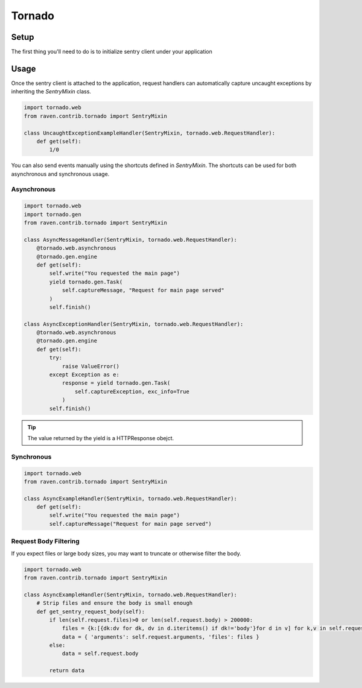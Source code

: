 Tornado
=======

Setup
-----

The first thing you'll need to do is to initialize sentry client under
your application

.. code-block:: python
   :emphasize-lines: 2,11,12,13

    import tornado.web
    from raven.contrib.tornado import AsyncSentryClient

    class MainHandler(tornado.web.RequestHandler):
        def get(self):
            self.write("Hello, world")

    application = tornado.web.Application([
        (r"/", MainHandler),
    ])
    application.sentry_client = AsyncSentryClient(
        'http://public_key:secret_key@host:port/project'
    )


Usage
-----

Once the sentry client is attached to the application, request handlers
can automatically capture uncaught exceptions by inheriting the `SentryMixin` class.

.. code-block:: python

    import tornado.web
    from raven.contrib.tornado import SentryMixin

    class UncaughtExceptionExampleHandler(SentryMixin, tornado.web.RequestHandler):
        def get(self):
            1/0


You can also send events manually using the shortcuts defined in `SentryMixin`.
The shortcuts can be used for both asynchronous and synchronous usage.


Asynchronous
~~~~~~~~~~~~

.. code-block:: python

    import tornado.web
    import tornado.gen
    from raven.contrib.tornado import SentryMixin

    class AsyncMessageHandler(SentryMixin, tornado.web.RequestHandler):
        @tornado.web.asynchronous
        @tornado.gen.engine
        def get(self):
            self.write("You requested the main page")
            yield tornado.gen.Task(
                self.captureMessage, "Request for main page served"
            )
            self.finish()

    class AsyncExceptionHandler(SentryMixin, tornado.web.RequestHandler):
        @tornado.web.asynchronous
        @tornado.gen.engine
        def get(self):
            try:
                raise ValueError()
            except Exception as e:
                response = yield tornado.gen.Task(
                    self.captureException, exc_info=True
                )
            self.finish()


.. tip::

   The value returned by the yield is a HTTPResponse obejct.


Synchronous
~~~~~~~~~~~

.. code-block:: python

    import tornado.web
    from raven.contrib.tornado import SentryMixin

    class AsyncExampleHandler(SentryMixin, tornado.web.RequestHandler):
        def get(self):
            self.write("You requested the main page")
            self.captureMessage("Request for main page served")


Request Body Filtering
~~~~~~~~~~~

If you expect files or large body sizes, you may want to truncate or otherwise
filter the body.

.. code-block:: python

    import tornado.web
    from raven.contrib.tornado import SentryMixin

    class AsyncExampleHandler(SentryMixin, tornado.web.RequestHandler):
        # Strip files and ensure the body is small enough
        def get_sentry_request_body(self):
            if len(self.request.files)>0 or len(self.request.body) > 200000:
                files = {k:[{dk:dv for dk, dv in d.iteritems() if dk!='body'}for d in v] for k,v in self.request.files.iteritems()}
                data = { 'arguments': self.request.arguments, 'files': files } 
            else:
                data = self.request.body

            return data
